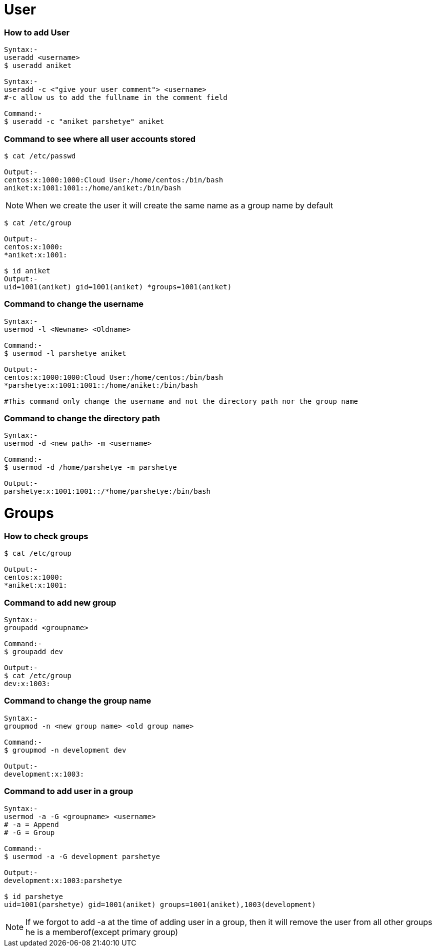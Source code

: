 # User

### How to add User
[source,bash]
----
Syntax:-
useradd <username>
$ useradd aniket

Syntax:-
useradd -c <"give your user comment"> <username>
#-c allow us to add the fullname in the comment field

Command:-
$ useradd -c "aniket parshetye" aniket

----

### Command to see where all user accounts stored
[source,bash]
----
$ cat /etc/passwd

Output:-
centos:x:1000:1000:Cloud User:/home/centos:/bin/bash
aniket:x:1001:1001::/home/aniket:/bin/bash

----

NOTE: When we create the user it will create the same name as a group name by default
[source,bash]
----
$ cat /etc/group

Output:-
centos:x:1000:
*aniket:x:1001:

$ id aniket
Output:-
uid=1001(aniket) gid=1001(aniket) *groups=1001(aniket)
----

### Command to change the username
[source,bash]
----
Syntax:-
usermod -l <Newname> <Oldname>

Command:-
$ usermod -l parshetye aniket

Output:-
centos:x:1000:1000:Cloud User:/home/centos:/bin/bash
*parshetye:x:1001:1001::/home/aniket:/bin/bash

#This command only change the username and not the directory path nor the group name

----

### Command to change the directory path
[source,bash]
----
Syntax:-
usermod -d <new path> -m <username>

Command:-
$ usermod -d /home/parshetye -m parshetye

Output:-
parshetye:x:1001:1001::/*home/parshetye:/bin/bash

----

# Groups

### How to check groups
[source,bash]
----
$ cat /etc/group

Output:-
centos:x:1000:
*aniket:x:1001:
----

### Command to add new group
[source,bash]
----
Syntax:-
groupadd <groupname>

Command:-
$ groupadd dev

Output:-
$ cat /etc/group
dev:x:1003:
----

### Command to change the group name
[source,bash]
----
Syntax:-
groupmod -n <new group name> <old group name>

Command:-
$ groupmod -n development dev

Output:-
development:x:1003:

----

### Command to add user in a group
[source,bash]
----
Syntax:-
usermod -a -G <groupname> <username>
# -a = Append
# -G = Group

Command:-
$ usermod -a -G development parshetye

Output:-
development:x:1003:parshetye

$ id parshetye
uid=1001(parshetye) gid=1001(aniket) groups=1001(aniket),1003(development)

----

NOTE: If we forgot to add -a at the time of adding user in a group, then it will remove the user from all other groups he is a memberof(except primary group)
